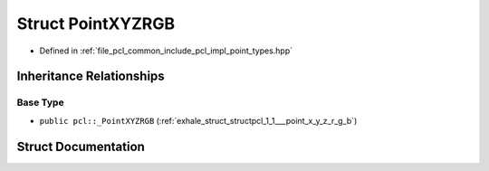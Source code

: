 .. _exhale_struct_structpcl_1_1_point_x_y_z_r_g_b:

Struct PointXYZRGB
==================

- Defined in :ref:`file_pcl_common_include_pcl_impl_point_types.hpp`


Inheritance Relationships
-------------------------

Base Type
*********

- ``public pcl::_PointXYZRGB`` (:ref:`exhale_struct_structpcl_1_1___point_x_y_z_r_g_b`)


Struct Documentation
--------------------


.. doxygenstruct:: pcl::PointXYZRGB
   :members:
   :protected-members:
   :undoc-members: